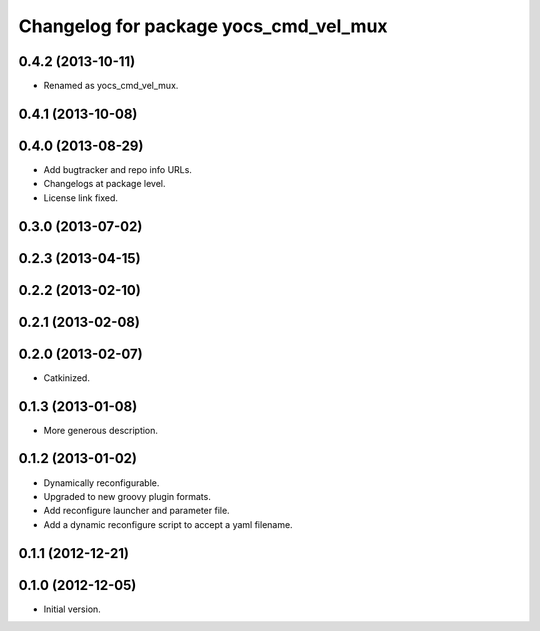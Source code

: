 ^^^^^^^^^^^^^^^^^^^^^^^^^^^^^^^^^^^^^^
Changelog for package yocs_cmd_vel_mux
^^^^^^^^^^^^^^^^^^^^^^^^^^^^^^^^^^^^^^

0.4.2 (2013-10-11)
------------------
* Renamed as yocs_cmd_vel_mux.

0.4.1 (2013-10-08)
------------------

0.4.0 (2013-08-29)
------------------
* Add bugtracker and repo info URLs.
* Changelogs at package level.
* License link fixed.

0.3.0 (2013-07-02)
------------------

0.2.3 (2013-04-15)
------------------

0.2.2 (2013-02-10)
------------------

0.2.1 (2013-02-08)
------------------

0.2.0 (2013-02-07)
------------------
* Catkinized.

0.1.3 (2013-01-08)
------------------
* More generous description.

0.1.2 (2013-01-02)
------------------
* Dynamically reconfigurable.
* Upgraded to new groovy plugin formats.
* Add reconfigure launcher and parameter file.
* Add a dynamic reconfigure script to accept a yaml filename.

0.1.1 (2012-12-21)
------------------

0.1.0 (2012-12-05)
------------------
* Initial version.
